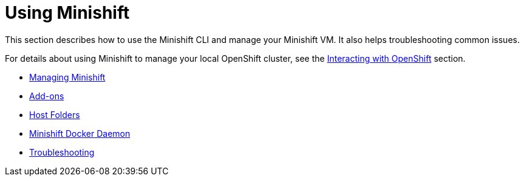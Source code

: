 = Using Minishift
:icons:

This section describes how to use the Minishift CLI and manage your Minishift VM. It also helps troubleshooting common issues.

For details about using Minishift to manage your local OpenShift cluster, see the xref:../openshift/index.adoc#[Interacting with OpenShift] section.

- xref:../using/managing-minishift.adoc#[Managing Minishift]
- xref:../using/addons.adoc#[Add-ons]
- xref:../using/host-folders.adoc#[Host Folders]
- xref:../using/docker-daemon.adoc#[Minishift Docker Daemon]
- xref:../using/troubleshooting.adoc#[Troubleshooting]
